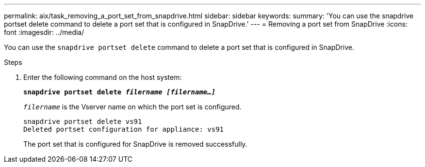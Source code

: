 ---
permalink: aix/task_removing_a_port_set_from_snapdrive.html
sidebar: sidebar
keywords:
summary: 'You can use the snapdrive portset delete command to delete a port set that is configured in SnapDrive.'
---
= Removing a port set from SnapDrive
:icons: font
:imagesdir: ../media/

[.lead]
You can use the `snapdrive portset delete` command to delete a port set that is configured in SnapDrive.

.Steps

. Enter the following command on the host system:
+
`*snapdrive portset delete _filername [filername...]_*`
+
`_filername_` is the Vserver name on which the port set is configured.
+
----
snapdrive portset delete vs91
Deleted portset configuration for appliance: vs91
----
+
The port set that is configured for SnapDrive is removed successfully.
